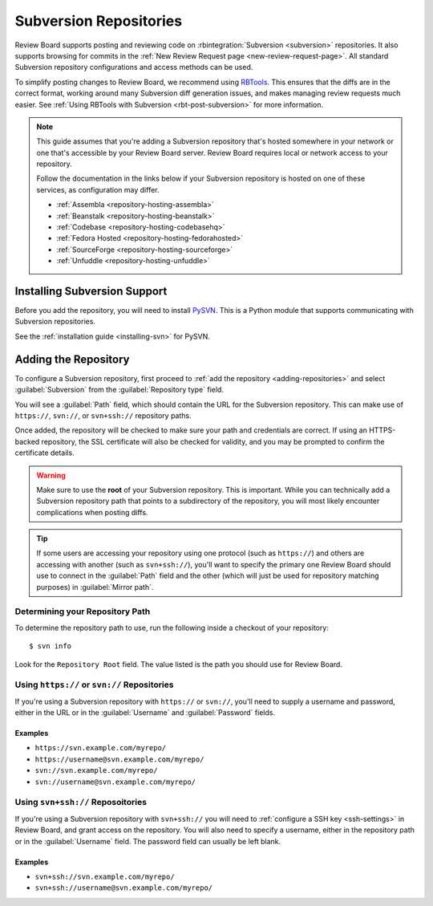 .. _repository-scm-subversion:

=======================
Subversion Repositories
=======================

Review Board supports posting and reviewing code on :rbintegration:`Subversion
<subversion>` repositories. It also supports browsing for commits in the
:ref:`New Review Request page <new-review-request-page>`. All standard
Subversion repository configurations and access methods can be used.

To simplify posting changes to Review Board, we recommend using RBTools_. This
ensures that the diffs are in the correct format, working around many
Subversion diff generation issues, and makes managing review requests much
easier. See :ref:`Using RBTools with Subversion <rbt-post-subversion>` for
more information.

.. note::

   This guide assumes that you're adding a Subversion repository that's hosted
   somewhere in your network or one that's accessible by your Review Board
   server. Review Board requires local or network access to your repository.

   Follow the documentation in the links below if your Subversion repository is
   hosted on one of these services, as configuration may differ.

   * :ref:`Assembla <repository-hosting-assembla>`
   * :ref:`Beanstalk <repository-hosting-beanstalk>`
   * :ref:`Codebase <repository-hosting-codebasehq>`
   * :ref:`Fedora Hosted <repository-hosting-fedorahosted>`
   * :ref:`SourceForge <repository-hosting-sourceforge>`
   * :ref:`Unfuddle <repository-hosting-unfuddle>`


.. _RBTools: https://www.reviewboard.org/downloads/rbtools/


Installing Subversion Support
=============================

Before you add the repository, you will need to install PySVN_.  This is a
Python module that supports communicating with Subversion repositories.

See the :ref:`installation guide <installing-svn>` for PySVN.


.. _PySVN: https://pysvn.sourceforge.io/


Adding the Repository
=====================

To configure a Subversion repository, first proceed to :ref:`add the
repository <adding-repositories>` and select :guilabel:`Subversion` from the
:guilabel:`Repository type` field.

You will see a :guilabel:`Path` field, which should contain the URL for the
Subversion repository. This can make use of ``https://``, ``svn://``, or
``svn+ssh://`` repository paths.

Once added, the repository will be checked to make sure your path and
credentials are correct. If using an HTTPS-backed repository, the SSL
certificate will also be checked for validity, and you may be prompted to
confirm the certificate details.


.. warning::

   Make sure to use the **root** of your Subversion repository. This is
   important. While you can technically add a Subversion repository path that
   points to a subdirectory of the repository, you will most likely encounter
   complications when posting diffs.

.. tip::

   If some users are accessing your repository using one protocol (such as
   ``https://``) and others are accessing with another (such as
   ``svn+ssh://``), you'll want to specify the primary one Review Board should
   use to connect in the :guilabel:`Path` field and the other (which will just
   be used for repository matching purposes) in :guilabel:`Mirror path`.


Determining your Repository Path
--------------------------------

To determine the repository path to use, run the following inside a checkout
of your repository::

    $ svn info

Look for the ``Repository Root`` field. The value listed is the path you
should use for Review Board.


Using ``https://`` or ``svn://`` Repositories
---------------------------------------------

If you're using a Subversion repository with ``https://`` or ``svn://``,
you'll need to supply a username and password, either in the URL or in the
:guilabel:`Username` and :guilabel:`Password` fields.


Examples
~~~~~~~~

* ``https://svn.example.com/myrepo/``
* ``https://username@svn.example.com/myrepo/``
* ``svn://svn.example.com/myrepo/``
* ``svn://username@svn.example.com/myrepo/``


Using ``svn+ssh://`` Reposoitories
----------------------------------

If you're using a Subversion repository with ``svn+ssh://`` you will need to
:ref:`configure a SSH key <ssh-settings>` in Review Board, and grant access on
the repository. You will also need to specify a username, either in the
repository path or in the :guilabel:`Username` field. The password field can
usually be left blank.


Examples
~~~~~~~~

* ``svn+ssh://svn.example.com/myrepo/``
* ``svn+ssh://username@svn.example.com/myrepo/``
